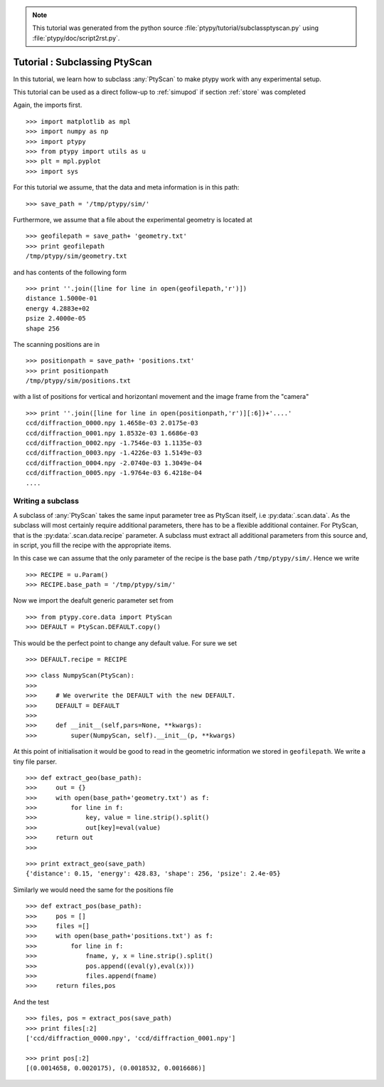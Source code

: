 .. note::
   This tutorial was generated from the python source :file:`ptypy/tutorial/subclassptyscan.py` using :file:`ptypy/doc/script2rst.py`.

.. _subclassptyscan:

Tutorial : Subclassing PtyScan
==============================

In this tutorial, we learn how to subclass :any:`PtyScan` to make 
ptypy work with any experimental setup.

This tutorial can be used as a direct follow-up to :ref:`simupod` 
if section :ref:`store` was completed

Again, the imports first.

::

   >>> import matplotlib as mpl
   >>> import numpy as np
   >>> import ptypy
   >>> from ptypy import utils as u
   >>> plt = mpl.pyplot
   >>> import sys

For this tutorial we assume, that the data and meta information is 
in this path:

::

   >>> save_path = '/tmp/ptypy/sim/'

Furthermore, we assume that a file about the experimental geometry is
located at 

::

   >>> geofilepath = save_path+ 'geometry.txt'
   >>> print geofilepath
   /tmp/ptypy/sim/geometry.txt
   
and has contents of the following form

::

   >>> print ''.join([line for line in open(geofilepath,'r')])
   distance 1.5000e-01
   energy 4.2883e+02
   psize 2.4000e-05
   shape 256
   
   

The scanning positions are in 

::

   >>> positionpath = save_path+ 'positions.txt'
   >>> print positionpath
   /tmp/ptypy/sim/positions.txt
   

with a list of positions for vertical and horizontanl movement and the
image frame from the "camera" 

::

   >>> print ''.join([line for line in open(positionpath,'r')][:6])+'....'
   ccd/diffraction_0000.npy 1.4658e-03 2.0175e-03
   ccd/diffraction_0001.npy 1.8532e-03 1.6686e-03
   ccd/diffraction_0002.npy -1.7546e-03 1.1135e-03
   ccd/diffraction_0003.npy -1.4226e-03 1.5149e-03
   ccd/diffraction_0004.npy -2.0740e-03 1.3049e-04
   ccd/diffraction_0005.npy -1.9764e-03 6.4218e-04
   ....
   

Writing a subclass
------------------

A subclass of :any:`PtyScan` takes the same input parameter 
tree as PtyScan itself, i.e :py:data:`.scan.data`. As the subclass
will most certainly require additional parameters, there has to be 
a flexible additional container. For PtyScan, that is the 
:py:data:`.scan.data.recipe` parameter. A subclass must extract all 
additional parameters from this source and, in script, you fill
the recipe with the appropriate items.

In this case we can assume that the only parameter of the recipe
is the base path ``/tmp/ptypy/sim/``\ . Hence we write

::

   >>> RECIPE = u.Param()
   >>> RECIPE.base_path = '/tmp/ptypy/sim/'

Now we import the deafult generic parameter set from

::

   >>> from ptypy.core.data import PtyScan
   >>> DEFAULT = PtyScan.DEFAULT.copy()

This would be the perfect point to change any default value.
For sure we set

::

   >>> DEFAULT.recipe = RECIPE


::

   >>> class NumpyScan(PtyScan):
   >>>     
   >>>     # We overwrite the DEFAULT with the new DEFAULT.
   >>>     DEFAULT = DEFAULT
   >>>     
   >>>     def __init__(self,pars=None, **kwargs):
   >>>         super(NumpyScan, self).__init__(p, **kwargs)

At this point of initialisation it would be good to read in
the geometric information we stored in ``geofilepath``. We write a 
tiny file parser.

::

   >>> def extract_geo(base_path):
   >>>     out = {}
   >>>     with open(base_path+'geometry.txt') as f:
   >>>         for line in f:
   >>>             key, value = line.strip().split()
   >>>             out[key]=eval(value)
   >>>     return out
   >>>     


::

   >>> print extract_geo(save_path)
   {'distance': 0.15, 'energy': 428.83, 'shape': 256, 'psize': 2.4e-05}
   

Similarly we would need the same for the positions file

::

   >>> def extract_pos(base_path):
   >>>     pos = []
   >>>     files =[]
   >>>     with open(base_path+'positions.txt') as f:
   >>>         for line in f:
   >>>             fname, y, x = line.strip().split()
   >>>             pos.append((eval(y),eval(x)))
   >>>             files.append(fname)
   >>>     return files,pos

And the test

::

   >>> files, pos = extract_pos(save_path)
   >>> print files[:2]
   ['ccd/diffraction_0000.npy', 'ccd/diffraction_0001.npy']
   
   >>> print pos[:2]
   [(0.0014658, 0.0020175), (0.0018532, 0.0016686)]
   
